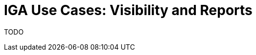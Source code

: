 = IGA Use Cases: Visibility and Reports
:page-nav-title: Visibility and reports use-cases
:page-display-order: 500
:sectnums:
:sectnumlevels: 3

TODO